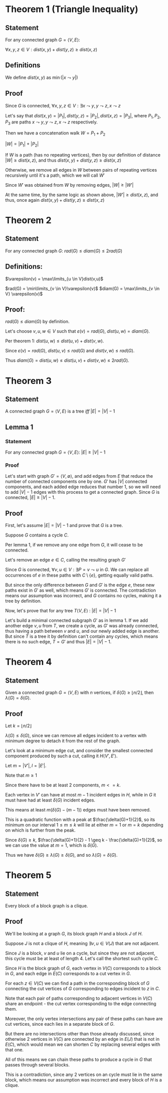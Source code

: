 #+STARTUP: latexpreview
#+options: num:nil
#+options: toc:nil
#+LATEX_HEADER: \usepackage{parskip}

* Theorem 1 (Triangle Inequality)

** Statement

For any connected graph $G = \langle V, E \rangle$:

$\forall x,y,z \in V : dist(x,y) + dist(y,z) \geq dist(x,z)$

** Definitions

We define $dist(x,y)$ as $\min(|x \leadsto y|)$

** Proof

Since $G$ is connected, $\forall x,y,z \in V : \exists x \leadsto y, y \leadsto z, x \leadsto z$

Let's say that $dist(x,y) = |P_1|, dist(y,z) = |P_2|, dist(x,z) = |P_3|$, where $P_1, P_2, P_3$ are paths
$x \leadsto y, y \leadsto z, x \leadsto z$ respectively.

Then we have a concatenation walk $W = P_1 + P_2$

$|W| = |P_1| + |P_2|$

If $W$ is a path (has no repeating vertices), then by our definition of distance
$|W| \geq dist(x,z)$, and thus $dist(x,y) + dist(y,z) \geq dist(x,z)$

Otherwise, we remove all edges in $W$ between pairs of repeating vertices recursively until it's a path,
which we will call $W'$

Since $W'$ was obtained from $W$ by removing edges, $|W| \geq |W'|$

At the same time, by the same logic as shown above, $|W'| \geq dist(x,z)$,
and thus, once again $dist(x,y) + dist(y,z) \geq dist(x,z)$


* Theorem 2

** Statement

For any connected graph $G$: $rad(G) \leq diam(G) \leq 2rad(G)$

** Definitions:

$\varepsilon(v) = \max\limits_{u \in V}dist(v,u)$

$rad(G) = \min\limits_{v \in V}\varepsilon(v)$
$diam(G) = \max\limits_{v \in V} \varepsilon(v)$

** Proof:

$rad(G) \leq diam(G)$ by definition.

Let's choose $v,u,w \in V$ such that $\varepsilon(v) = rad(G)$, $dist(u,w) = diam(G)$.

Per theorem 1: $dist(u,w) \leq dist(u,v) + dist(v,w)$.

Since $\varepsilon(v) = rad(G)$, $dist(u,v) \leq rad(G)$ and $dist(v,w) \leq rad(G)$.

Thus $diam(G) = dist(u,w) \leq dist(u,v) + dist(v,w) \leq 2rad(G)$.


* Theorem 3

** Statement

A connected graph $G = \langle V,E \rangle$ is a tree /iff/ $|E| = |V| - 1$

** Lemma 1

*** Statement

For any connected graph $G = \langle V,E \rangle$: $|E| \geq |V|-1$

*** Proof

Let's start with graph $G' = \langle V, \emptyset \rangle$, and add edges from $E$ that reduce the number
of connected components one by one. $G'$ has $|V|$ connected components, and each added edge reduces that
number 1, so we will need to add $|V| -1$ edges with this process to get a connected graph. Since $G$ is connected,  $|E| \geq |V|-1$.

** Proof

First, let's assume $|E| = |V| - 1$ and prove that $G$ is a tree.

Suppose $G$ contains a cycle $C$.

Per lemma 1, if we remove any one edge from $G$, it will cease to be connected.

Let's remove an edge $e \in C$, calling the resulting graph $G'$

Since $G$ is connected, $\forall v,u \in V: \exists P = v \leadsto u$ in $G$.
We can replace all occurrences of $e$ in these paths with $C \setminus \{e\}$, getting equally valid paths.

But since the only difference between $G$ and $G'$ is the edge $e$, these new paths exist in $G'$ as well,
which means $G'$ is connected. The contradiction means our assumption was incorrect, and $G$
contains no cycles, making it a tree by definition.

Now, let's prove that for any tree $T \langle V,E \rangle$ : $|E| = |V| - 1$

Let's build a minimal connected subgraph $G'$ as in lemma 1.
If we add another edge ${{v,u}}$ from $T$, we create a cycle, as $G'$ was already connected, thus having a
path between $v$ and $u$, and our newly added edge is another. But since $T$ is a tree it by definition
can't contain any cycles, which means there is no such edge, $T = G'$ and thus $|E| = |V| - 1$.

* Theorem 4

** Statement

Given a connected graph $G = \langle V, E \rangle$ with $n$ vertices, if $\delta(G) \geq \lfloor n/2 \rfloor$, then $\lambda(G) = \delta(G)$.

** Proof

Let $k = \lfloor n/2 \rfloor$

$\lambda(G) \leq \delta(G)$, since we can remove all edges incident to a vertex with minimum degree to detach it
from the rest of the graph.

Let's look at a minimum edge cut, and consider the smallest connected component produced by such a cut,
calling it $H \langle V', E' \rangle$.

Let $m = |V'|, l = |E'|$.

Note that $m \geq 1$

Since there have to be at least 2 components, $m <= k$.

Each vertex in $V'$ can have at most $m - 1$ incident edges in $H$, while in $G$ it
must have had at least $\delta(G)$ incident edges.

This means at least $m(\delta(G) - (m-1))$ edges must have been removed.

This is a quadratic function with a peak at $\frac{\delta(G)+1}{2}$, so its minimum on our interval $1 \leq m \leq k$
will lie at either $m = 1$ or $m = k$ depending on which is further from the peak.

Since $\delta(G) \geq k$, $\frac{\delta(G)+1}{2} - 1 \geq k - \frac{\delta(G)+1}{2}$, so we can use the value at $m = 1$, which is $\delta(G)$.

Thus we have $\delta(G) \geq \lambda(G) \geq \delta(G)$, and so $\lambda(G) = \delta(G)$.

* Theorem 5

** Statement

Every block of a block graph is a clique.

** Proof

We'll be looking at a graph $G$, its block graph $H$ and a block $J$ of $H$.

Suppose $J$ is not a clique of $H$, meaning $\exists v,u \in V(J)$ that are not adjacent.

Since $J$ is a block, $v$ and $u$ lie on a cycle, but since they are not adjacent, this cycle must be
at least of length 4. Let's call the shortest such cycle $C$.

Since $H$ is the block graph of $G$, each vertex in $V(C)$ corresponds to a block in $G$, and
each edge in $E(C)$ corresponds to a cut vertex in $G$.

For each $z \in V(C)$ we can find a path in the corresponding block of $G$ connecting the cut vertices of
$G$ corresponding to edges incident to $z$ in $C$.

Note that each pair of paths corresponding to adjacent vertices in $V(C)$ share an endpoint -
the cut vertex corresponding to the edge connecting them.

Moreover, the only vertex intersections any pair of these paths can have are cut vertices, since each lies in a separate block of $G$.

But there are no intersections other than those already discussed, since otherwise 2 vertices
in $V(C)$ are connected by an edge in $E(J)$ that is not in $E(C)$, which would mean we can shorten $C$ by
replacing several edges with that one.

All of this means we can chain these paths to produce a cycle in $G$ that passes through several blocks.

This is a contradiction, since any 2 vertices on an cycle must lie in the same block, which means our assumption
was incorrect and every block of $H$ is a clique.
